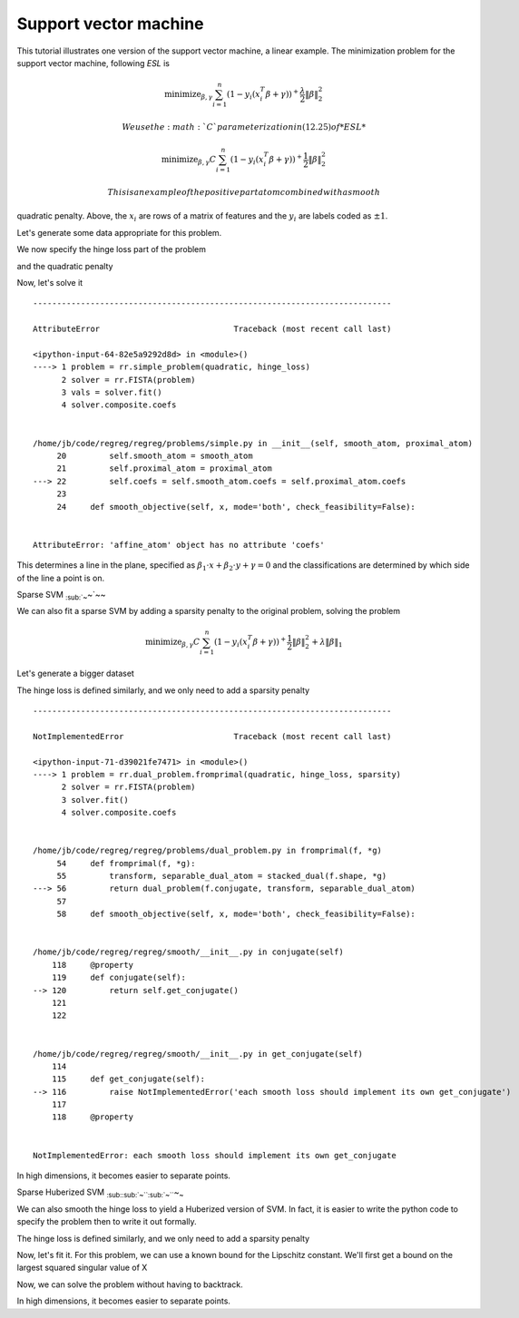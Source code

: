 Support vector machine
======================

This tutorial illustrates one version of the support vector machine, a
linear example. The minimization problem for the support vector machine,
following *ESL* is

.. math::


   \text{minimize}_{\beta,\gamma} \sum_{i=1}^n (1- y_i(x_i^T\beta+\gamma))^+ \frac{\lambda}{2} \|\beta\|^2_2

 We use the :math:`C` parameterization in (12.25) of *ESL*

.. math::


   \text{minimize}_{\beta,\gamma} C \sum_{i=1}^n (1- y_i(x_i^T\beta+\gamma))^+ \frac{1}{2} \|\beta\|^2_2

 This is an example of the positive part atom combined with a smooth
quadratic penalty. Above, the :math:`x_i` are rows of a matrix of
features and the :math:`y_i` are labels coded as :math:`\pm 1`.

Let's generate some data appropriate for this problem.

.. nbplot::

    >>> import numpy as np
    >>>
    >>> np.random.seed(400) # for reproducibility
    >>> N = 500
    >>> P = 2
    >>>
    >>> Y = 2 * np.random.binomial(1, 0.5, size=(N,)) - 1.
    >>> X = np.random.standard_normal((N,P))
    >>> X[Y==1] += np.array([3,-2])[np.newaxis,:]
    >>> X -= X.mean(0)[np.newaxis,:]

We now specify the hinge loss part of the problem

.. nbplot::

    >>> import regreg.api as rr
    >>> X_1 = np.hstack([X, np.ones((N,1))])
    >>> transform = rr.affine_transform(-Y[:,np.newaxis] * X_1, np.ones(N))
    >>> C = 0.2 # = 1/\lambda
    >>> hinge = rr.positive_part(N, lagrange=C)
    >>> hinge_loss = rr.linear_atom(hinge, transform)

and the quadratic penalty

.. nbplot::

    >>> quadratic = rr.quadratic_loss.linear(rr.selector(slice(0,P), (P+1,)), coef=0.5)

Now, let's solve it

.. nbplot::

    >>> problem = rr.simple_problem(quadratic, hinge_loss)
    >>> solver = rr.FISTA(problem)
    >>> vals = solver.fit()
    >>> solver.composite.coefs


::


    ---------------------------------------------------------------------------

    AttributeError                            Traceback (most recent call last)

    <ipython-input-64-82e5a9292d8d> in <module>()
    ----> 1 problem = rr.simple_problem(quadratic, hinge_loss)
          2 solver = rr.FISTA(problem)
          3 vals = solver.fit()
          4 solver.composite.coefs


    /home/jb/code/regreg/regreg/problems/simple.py in __init__(self, smooth_atom, proximal_atom)
         20         self.smooth_atom = smooth_atom
         21         self.proximal_atom = proximal_atom
    ---> 22         self.coefs = self.smooth_atom.coefs = self.proximal_atom.coefs
         23 
         24     def smooth_objective(self, x, mode='both', check_feasibility=False):


    AttributeError: 'affine_atom' object has no attribute 'coefs'


.. nbplot::

    >>> quadratic.coefs
    array([ 0.,  0.,  0.])

This determines a line in the plane, specified as
:math:`\beta_1 \cdot x + \beta_2 \cdot y + \gamma = 0` and the
classifications are determined by which side of the line a point is on.

.. nbplot::

    >>> fits = np.dot(X_1, problem.coefs)
    >>> labels = 2 * (fits > 0) - 1
    >>> accuracy = (1 - np.fabs(Y-labels).sum() / (2. * N))
    >>> accuracy

.. nbplot::

    >>> import numpy as np
    >>> import regreg.api as rr
    >>>
    >>> np.random.seed(400)
    >>>
    >>> N = 500
    >>> P = 2
    >>>
    >>> Y = 2 * np.random.binomial(1, 0.5, size=(N,)) - 1.
    >>> X = np.random.standard_normal((N,P))
    >>> X[Y==1] += np.array([3,-2])[np.newaxis,:]
    >>>
    >>> X_1 = np.hstack([X, np.ones((N,1))])
    >>> X_1_signs = -Y[:,np.newaxis] * X_1
    >>> transform = rr.affine_transform(X_1_signs, np.ones(N))
    >>> C = 0.2
    >>> hinge = rr.positive_part(N, lagrange=C)
    >>> hinge_loss = rr.linear_atom(hinge, transform)
    >>>
    >>> quadratic = rr.quadratic.linear(rr.selector(slice(0,P), (P+1,)), coef=0.5)
    >>> problem = rr.simple_problem(quadratic, hinge_loss)
    >>> solver = rr.FISTA(problem)
    >>> solver.fit()
    >>>
    >>> import pylab
    >>> pylab.clf()
    >>> pylab.scatter(X[Y==1,0],X[Y==1,1], facecolor='red')
    >>> pylab.scatter(X[Y==-1,0],X[Y==-1,1], facecolor='blue')
    >>>
    >>> fits = np.dot(X_1, problem.coefs)
    >>> labels = 2 * (fits > 0) - 1
    >>>
    >>> pointX = [X[:,0].min(), X[:,0].max()]
    >>> pointY = [-(pointX[0]*problem.coefs[0]+problem.coefs[2])/problem.coefs[1],
    ...           -(pointX[1]*problem.coefs[0]+problem.coefs[2])/problem.coefs[1]]
    >>> pylab.plot(pointX, pointY, linestyle='--', label='Separating hyperplane')
    >>> pylab.title("Accuracy = %0.1f %%" % (100-100 * np.fabs(labels - Y).sum() / (2 * N)))
    >>> #pylab.show()

Sparse SVM :sub:`:sub:`~`\ ~`\ ~~

We can also fit a sparse SVM by adding a sparsity penalty to the
original problem, solving the problem

.. math::


   \text{minimize}_{\beta,\gamma} C \sum_{i=1}^n (1- y_i(x_i^T\beta+\gamma))^+ \frac{1}{2} \|\beta\|^2_2 + \lambda \|\beta\|_1

Let's generate a bigger dataset

.. nbplot::

    >>> N = 1000
    >>> P = 200
    >>>
    >>> Y = 2 * np.random.binomial(1, 0.5, size=(N,)) - 1.
    >>> X = np.random.standard_normal((N,P))
    >>> X[Y==1] += np.array([30,-20] + (P-2)*[0])[np.newaxis,:]
    >>> X -= X.mean(0)[np.newaxis,:]

The hinge loss is defined similarly, and we only need to add a sparsity
penalty

.. nbplot::

    >>> X_1 = np.hstack([X, np.ones((N,1))])
    >>> transform = rr.affine_transform(-Y[:,np.newaxis] * X_1, np.ones(N))
    >>> C = 0.2
    >>> hinge = rr.positive_part(N, lagrange=C)
    >>> hinge_loss = rr.linear_atom(hinge, transform)
    >>>
    >>> s = rr.selector(slice(0,P), (P+1,))
    >>> sparsity = rr.l1norm.linear(s, lagrange=0.2)
    >>> quadratic = rr.quadratic_loss.linear(s, coef=0.5)

.. nbplot::

    >>> problem = rr.dual_problem.fromprimal(quadratic, hinge_loss, sparsity)
    >>> solver = rr.FISTA(problem)
    >>> solver.fit()
    >>> solver.composite.coefs


::


    ---------------------------------------------------------------------------

    NotImplementedError                       Traceback (most recent call last)

    <ipython-input-71-d39021fe7471> in <module>()
    ----> 1 problem = rr.dual_problem.fromprimal(quadratic, hinge_loss, sparsity)
          2 solver = rr.FISTA(problem)
          3 solver.fit()
          4 solver.composite.coefs


    /home/jb/code/regreg/regreg/problems/dual_problem.py in fromprimal(f, *g)
         54     def fromprimal(f, *g):
         55         transform, separable_dual_atom = stacked_dual(f.shape, *g)
    ---> 56         return dual_problem(f.conjugate, transform, separable_dual_atom)
         57 
         58     def smooth_objective(self, x, mode='both', check_feasibility=False):


    /home/jb/code/regreg/regreg/smooth/__init__.py in conjugate(self)
        118     @property
        119     def conjugate(self):
    --> 120         return self.get_conjugate()
        121 
        122 


    /home/jb/code/regreg/regreg/smooth/__init__.py in get_conjugate(self)
        114 
        115     def get_conjugate(self):
    --> 116         raise NotImplementedError('each smooth loss should implement its own get_conjugate')
        117 
        118     @property


    NotImplementedError: each smooth loss should implement its own get_conjugate


In high dimensions, it becomes easier to separate points.

.. nbplot::

    >>> fits = np.dot(X_1, problem.coefs)
    >>> labels = 2 * (fits > 0) - 1
    >>> accuracy = (1 - np.fabs(Y-labels).sum() / (2. * N))
    >>> accuracy

.. nbplot::

    >>> import numpy as np
    >>> import regreg.api as rr
    >>>
    >>> np.random.seed(400)
    >>>
    >>> N = 1000
    >>> P = 200
    >>>
    >>> Y = 2 * np.random.binomial(1, 0.5, size=(N,)) - 1.
    >>> X = np.random.standard_normal((N,P))
    >>> X[Y==1] += np.array([30,-20] + (P-2)*[0])[np.newaxis,:]
    >>> X -= X.mean(0)[np.newaxis,:]
    >>>
    >>> X_1 = np.hstack([X, np.ones((N,1))])
    >>> transform = rr.affine_transform(-Y[:,np.newaxis] * X_1, np.ones(N))
    >>> C = 0.2
    >>> hinge = rr.positive_part(N, lagrange=C)
    >>> hinge_loss = rr.linear_atom(hinge, transform)
    >>>
    >>> s = rr.selector(slice(0,P), (P+1,))
    >>> sparsity = rr.l1norm.linear(s, lagrange=0.2)
    >>> quadratic = rr.quadratic.linear(s, coef=0.5)
    >>> problem = rr.dual_problem.fromprimal(loss, hinge_loss, sparsity)
    >>> solver = rr.FISTA(problem)
    >>> solver.fit()
    >>> solver.composite.coefs
    >>>
    >>>
    >>> fits = np.dot(X_1, problem.coefs)
    >>> labels = 2 * (fits > 0) - 1
    >>> accuracy = (1 - np.fabs(Y-labels).sum() / (2. * N))
    >>> print accuracy

Sparse Huberized SVM
:sub:`:sub:`:sub:`:sub:`~```\ :sub:`:sub:`~```\ ~\ :sub:`~`

We can also smooth the hinge loss to yield a Huberized version of SVM.
In fact, it is easier to write the python code to specify the problem
then to write it out formally.

The hinge loss is defined similarly, and we only need to add a sparsity
penalty

.. nbplot::

    >>> X_1 = np.hstack([X, np.ones((N,1))])
    >>> transform = rr.affine_transform(-Y[:,np.newaxis] * X_1, np.ones(N))
    >>> C = 0.2
    >>> hinge = rr.positive_part(N, lagrange=C)
    >>> hinge_loss = rr.linear_atom(hinge, transform)
    >>> epsilon = 0.04
    >>> Q = rr.identity_quadratic(epsilon, 0., 0., 0.)
    >>> smoothed_hinge_loss = hinge_loss.smoothed(Q)
    >>>
    >>> s = rr.selector(slice(0,P), (P+1,))
    >>> sparsity = rr.l1norm.linear(s, lagrange=0.2)
    >>> quadratic = rr.quadratic.linear(s, coef=0.5)

Now, let's fit it. For this problem, we can use a known bound for the
Lipschitz constant. We'll first get a bound on the largest squared
singular value of X

.. nbplot::

    >>> from regreg.affine import power_L
    >>> singular_value_sq = power_L(X)
    >>> # the other smooth piece is a quadratic with identity
    >>> # for quadratic form, so its lipschitz constant is 1
    >>>
    >>> lipschitz = 1.05 * singular_value_sq / epsilon + 1

Now, we can solve the problem without having to backtrack.

.. nbplot::

    >>> problem = rr.dual_problem.fromprimal(quadratic, 
    >>> 	                             smoothed_hinge_loss, 
    ...                                      sparsity)
    >>> solver = rr.FISTA(problem)
    >>> solver.composite.lipschitz = lipschitz
    >>> solver.perform_backtrack = False
    >>> vals = solver.fit()
    >>> solver.composite.coefs

In high dimensions, it becomes easier to separate points.

.. nbplot::

    >>> fits = np.dot(X_1, problem.coefs)
    >>> labels = 2 * (fits > 0) - 1
    >>> accuracy = (1 - np.fabs(Y-labels).sum() / (2. * N))
    >>> accuracy

.. nbplot::

    >>> import numpy as np
    >>> import regreg.api as rr
    >>>
    >>> np.random.seed(400)
    >>>
    >>> N = 1000
    >>> P = 200
    >>>
    >>> Y = 2 * np.random.binomial(1, 0.5, size=(N,)) - 1.
    >>> X = np.random.standard_normal((N,P))
    >>> X[Y==1] += np.array([30,-20] + (P-2)*[0])[np.newaxis,:]
    >>> X -= X.mean(0)[np.newaxis, :]
    >>>
    >>> X_1 = np.hstack([X, np.ones((N,1))])
    >>> transform = rr.affine_transform(-Y[:,np.newaxis] * X_1, np.ones(N))
    >>> C = 0.2
    >>> hinge = rr.positive_part(N, lagrange=C)
    >>> hinge_loss = rr.linear_atom(hinge, transform)
    >>> epsilon = 0.04
    >>> Q = rr.identity_quadratic(epsilon, 0., 0., 0.)
    >>> smoothed_hinge_loss = hinge_loss.smoothed(Q)
    >>>
    >>> s = rr.selector(slice(0,P), (P+1,))
    >>> sparsity = rr.l1norm.linear(s, lagrange=3.)
    >>> quadratic = rr.quadratic.linear(s, coef=0.5)
    >>>
    >>>
    >>> from regreg.affine import power_L
    >>> ltransform = rr.linear_transform(X_1)
    >>> singular_value_sq = power_L(X_1)
    >>> # the other smooth piece is a quadratic with identity
    >>> # for quadratic form, so its lipschitz constant is 1
    >>>
    >>> lipschitz = 1.05 * singular_value_sq / epsilon + 1.1
    >>>
    >>>
    >>> problem = rr.dual_problem.fromprimal(quadratic, 
    ...                                      smoothed_hinge_loss, 
    ...                                      sparsity)
    >>> solver = rr.FISTA(problem)
    >>> solver.composite.lipschitz = lipschitz
    >>> solver.debug = True
    >>> solver.perform_backtrack = False
    >>> solver.fit()
    >>> solver.composite.coefs
    >>>
    >>>
    >>> fits = np.dot(X_1, problem.coefs)
    >>> labels = 2 * (fits > 0) - 1
    >>> accuracy = (1 - np.fabs(Y-labels).sum() / (2. * N))
    >>> print accuracy

